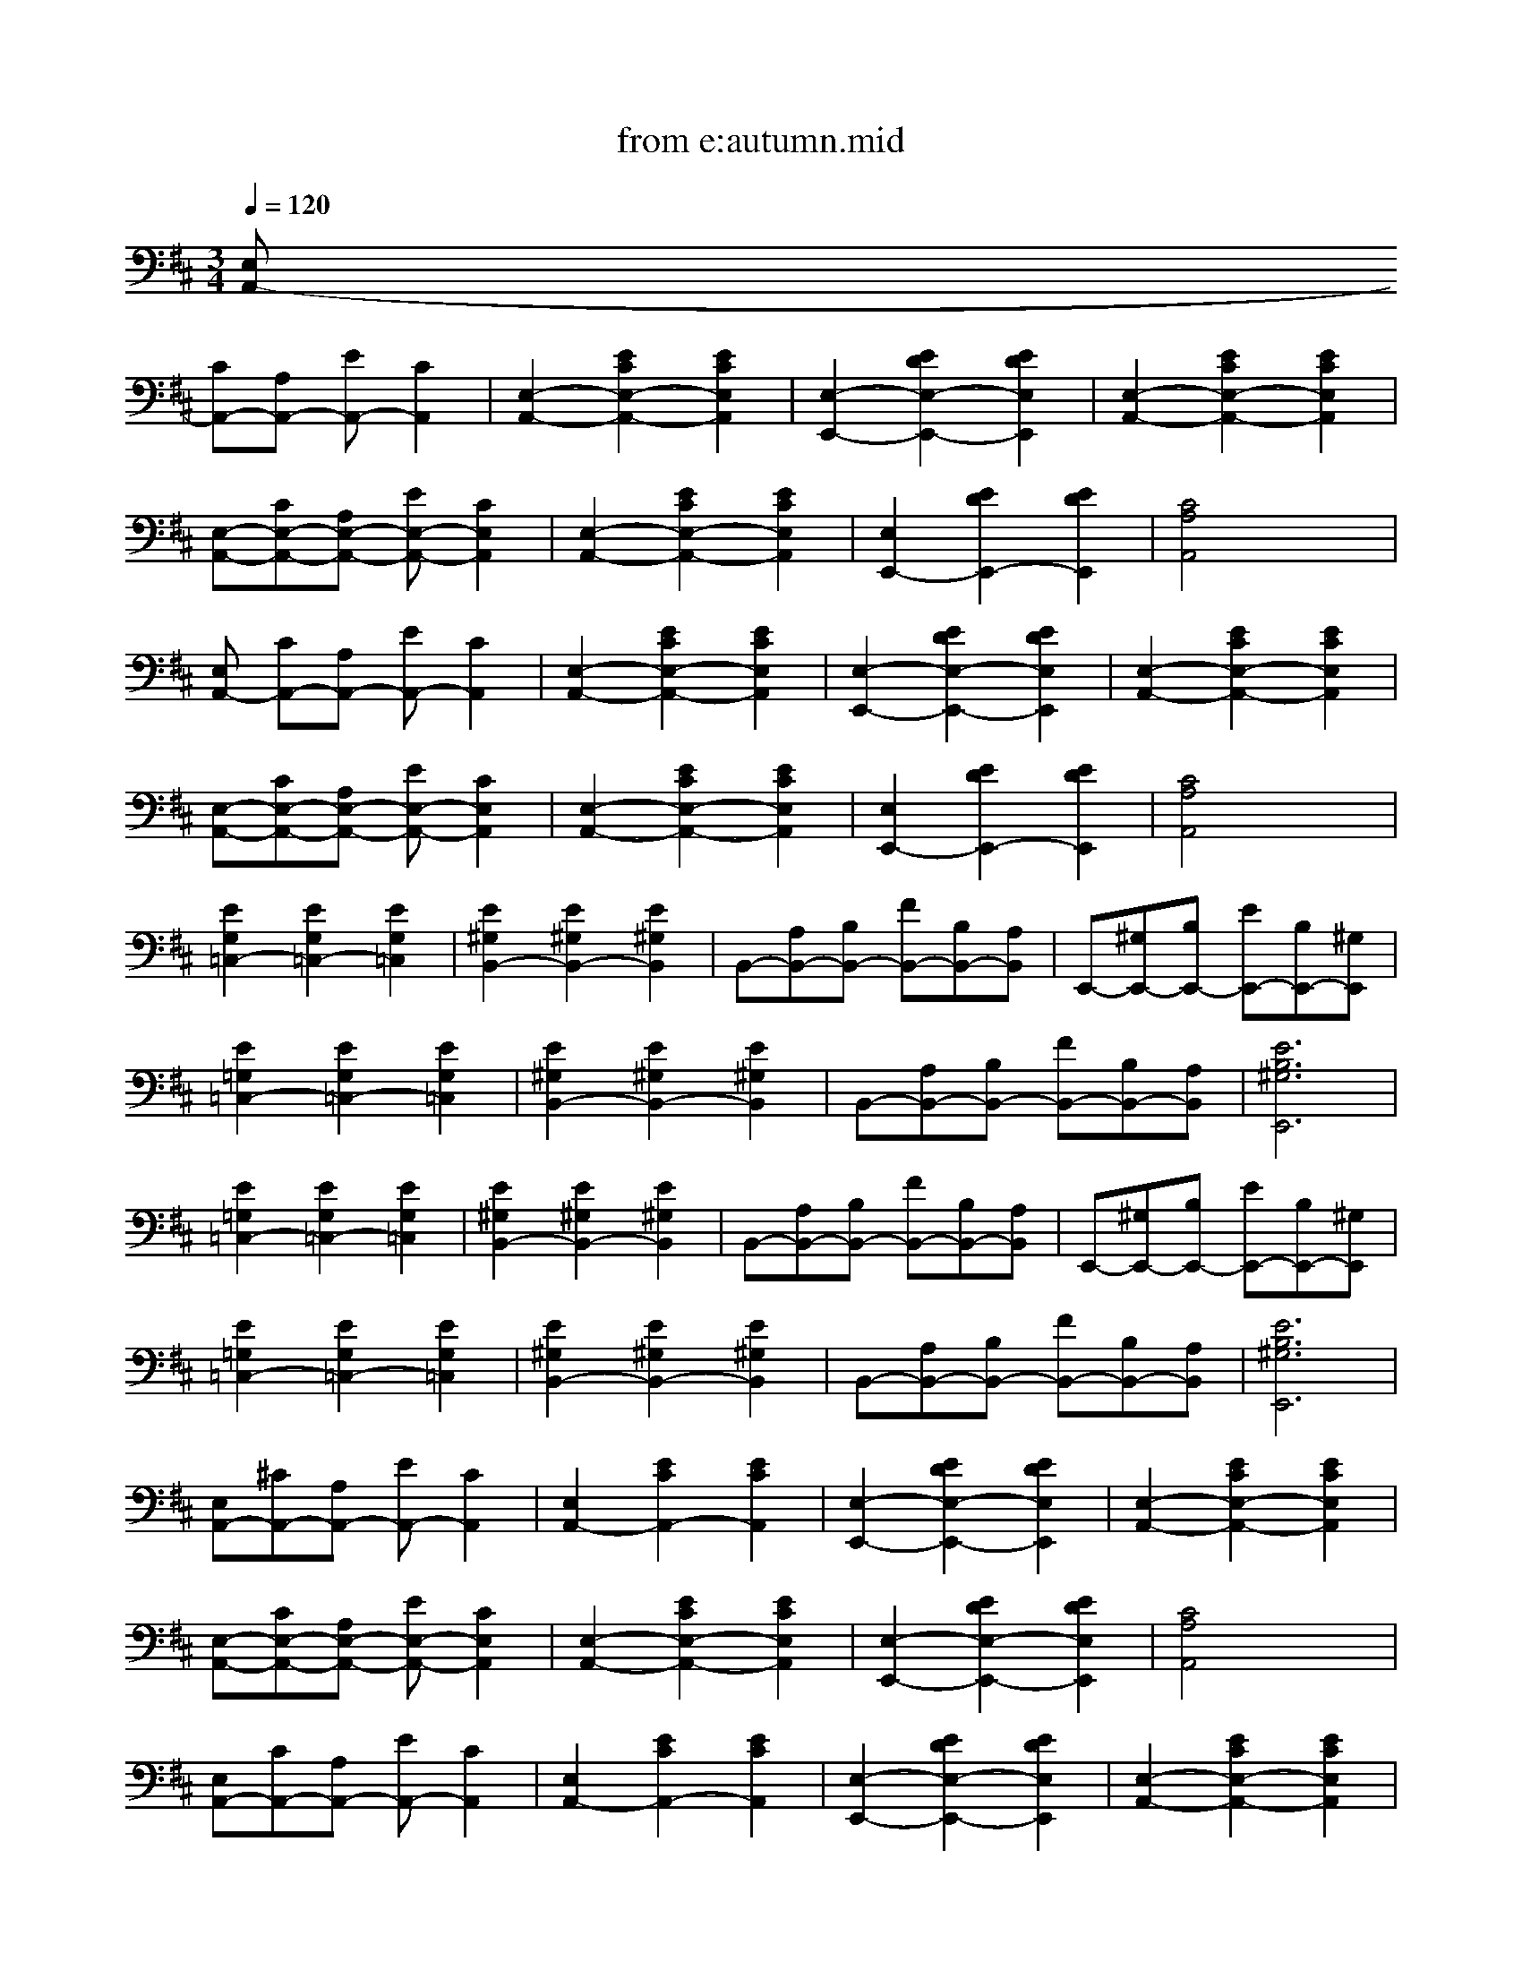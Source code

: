 X: 1
T: from e:autumn.mid
M: 3/4
L: 1/8
Q:1/4=120
% Last note suggests Mixolydian mode tune
K:D % 2 sharps
V:1
% Copyright 2003
%%MIDI program 25
[E,A,,-]
% MIDI conversion by MIDISCAN, MUSITEK, Ojai, California
[CA,,-][A,A,,-] [EA,,-][C2A,,2]| \
[E,2-A,,2-][E2C2E,2-A,,2-][E2C2E,2A,,2]| \
[E,2-E,,2-][E2D2E,2-E,,2-][E2D2E,2E,,2]| \
[E,2-A,,2-][E2C2E,2-A,,2-][E2C2E,2A,,2]|
[E,-A,,-][CE,-A,,-][A,E,-A,,-] [EE,-A,,-][C2E,2A,,2]| \
[E,2-A,,2-][E2C2E,2-A,,2-][E2C2E,2A,,2]| \
[E,2E,,2-][E2D2E,,2-][E2D2E,,2]| \
[C4A,4A,,4]x2|
[E,A,,-]
% MIDI conversion by MIDISCAN, MUSITEK, Ojai, California
[CA,,-][A,A,,-] [EA,,-][C2A,,2]| \
[E,2-A,,2-][E2C2E,2-A,,2-][E2C2E,2A,,2]| \
[E,2-E,,2-][E2D2E,2-E,,2-][E2D2E,2E,,2]| \
[E,2-A,,2-][E2C2E,2-A,,2-][E2C2E,2A,,2]|
[E,-A,,-][CE,-A,,-][A,E,-A,,-] [EE,-A,,-][C2E,2A,,2]| \
[E,2-A,,2-][E2C2E,2-A,,2-][E2C2E,2A,,2]| \
[E,2E,,2-][E2D2E,,2-][E2D2E,,2]| \
[C4A,4A,,4]x2|
[E2G,2=C,2-][E2G,2=C,2-][E2G,2=C,2]| \
[E2^G,2B,,2-][E2^G,2B,,2-][E2^G,2B,,2]| \
B,,-[A,B,,-][B,B,,-] [FB,,-][B,B,,-][A,B,,]| \
E,,-[^G,E,,-][B,E,,-] [EE,,-][B,E,,-][^G,E,,]|
[E2=G,2=C,2-][E2G,2=C,2-][E2G,2=C,2]| \
[E2^G,2B,,2-][E2^G,2B,,2-][E2^G,2B,,2]| \
B,,-[A,B,,-][B,B,,-] [FB,,-][B,B,,-][A,B,,]| \
[E6B,6^G,6E,,6]|
[E2=G,2=C,2-][E2G,2=C,2-][E2G,2=C,2]| \
[E2^G,2B,,2-][E2^G,2B,,2-][E2^G,2B,,2]| \
B,,-[A,B,,-][B,B,,-] [FB,,-][B,B,,-][A,B,,]| \
E,,-[^G,E,,-][B,E,,-] [EE,,-][B,E,,-][^G,E,,]|
[E2=G,2=C,2-][E2G,2=C,2-][E2G,2=C,2]| \
[E2^G,2B,,2-][E2^G,2B,,2-][E2^G,2B,,2]| \
B,,-[A,B,,-][B,B,,-] [FB,,-][B,B,,-][A,B,,]| \
[E6B,6^G,6E,,6]|
[E,A,,-][^CA,,-][A,A,,-] [EA,,-][C2A,,2]| \
[E,2A,,2-][E2C2A,,2-][E2C2A,,2]| \
[E,2-E,,2-][E2D2E,2-E,,2-][E2D2E,2E,,2]| \
[E,2-A,,2-][E2C2E,2-A,,2-][E2C2E,2A,,2]|
[E,-A,,-][CE,-A,,-][A,E,-A,,-] [EE,-A,,-][C2E,2A,,2]| \
[E,2-A,,2-][E2C2E,2-A,,2-][E2C2E,2A,,2]| \
[E,2-E,,2-][E2D2E,2-E,,2-][E2D2E,2E,,2]| \
[C4A,4A,,4]x2|
[E,A,,-][CA,,-][A,A,,-] [EA,,-][C2A,,2]| \
[E,2A,,2-][E2C2A,,2-][E2C2A,,2]| \
[E,2-E,,2-][E2D2E,2-E,,2-][E2D2E,2E,,2]| \
[E,2-A,,2-][E2C2E,2-A,,2-][E2C2E,2A,,2]|
[E,-A,,-][CE,-A,,-][A,E,-A,,-] [EE,-A,,-][C2E,2A,,2]| \
[E,2-A,,2-][E2C2E,2-A,,2-][E2C2E,2A,,2]| \
[E,2-E,,2-][E2D2E,2-E,,2-][E2D2E,2E,,2]| \
[C4A,4A,,4]x2|
[F2D,2-][A,3D,3-][DD,]| \
[F3D,3-] [DD,-][A,2D,2]| \
[B,D,-][=GD,-][G2B,2D,2-][G2B,2D,2]| \
[F2A,2D,2]x4|
[A,A,,-][GA,,-][C2A,2A,,2-][C2A,2A,,2]| \
[A,D,-][FD,-][D2A,2D,2-][D2A,2D,2]| \
[CA,A,,-][GA,,-][G2A,,2-][G2C2A,2A,,2]| \
[FD,-][DD,-][A,4D,4]|
[F2D,2-][A,3D,3-][DD,]| \
[F3D,3-] [DD,-][A,2D,2]| \
[B,D,-][GD,-][G2B,2D,2-][G2B,2D,2]| \
[F2A,2D,2]x4|
[A,A,,-][GA,,-][C2A,2A,,2-][C2A,2A,,2]| \
[A,D,-][FD,-][D2A,2D,2-][D2A,2D,2]| \
[CA,A,,-][GA,,-][G2A,,2-][G2C2A,2A,,2]| \
[F6D6A,6D,6]|
% Cider Press
% www.nationwide.net/~amaranth
% All Rights Reserved
% g-autumn - 
